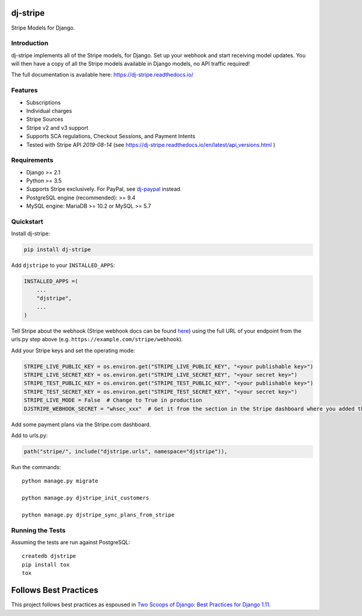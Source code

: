 dj-stripe
=========

.. image:: https://travis-ci.org/dj-stripe/dj-stripe.png
   :alt: Build Status
   :target: https://travis-ci.org/dj-stripe/dj-stripe

.. image:: https://readthedocs.org/projects/dj-stripe/badge/
   :alt: Documentation Status
   :target: https://dj-stripe.readthedocs.io/

Stripe Models for Django.


Introduction
------------

dj-stripe implements all of the Stripe models, for Django.
Set up your webhook and start receiving model updates.
You will then have a copy of all the Stripe models available in Django models, no API traffic required!

The full documentation is available here: https://dj-stripe.readthedocs.io/

Features
--------

* Subscriptions
* Individual charges
* Stripe Sources
* Stripe v2 and v3 support
* Supports SCA regulations, Checkout Sessions, and Payment Intents
* Tested with Stripe API `2019-08-14` (see https://dj-stripe.readthedocs.io/en/latest/api_versions.html )

Requirements
------------

* Django >= 2.1
* Python >= 3.5
* Supports Stripe exclusively. For PayPal, see `dj-paypal <https://github.com/HearthSim/dj-paypal>`_ instead.
* PostgreSQL engine (recommended): >= 9.4
* MySQL engine: MariaDB >= 10.2 or MySQL >= 5.7


Quickstart
----------

Install dj-stripe:

.. code-block:: bash

    pip install dj-stripe

Add ``djstripe`` to your ``INSTALLED_APPS``:

.. code-block:: python

    INSTALLED_APPS =(
        ...
        "djstripe",
        ...
    )

Tell Stripe about the webhook (Stripe webhook docs can be found `here <https://stripe.com/docs/webhooks>`_) using the full URL of your endpoint from the urls.py step above (e.g. ``https://example.com/stripe/webhook``).

Add your Stripe keys and set the operating mode:

.. code-block:: python

    STRIPE_LIVE_PUBLIC_KEY = os.environ.get("STRIPE_LIVE_PUBLIC_KEY", "<your publishable key>")
    STRIPE_LIVE_SECRET_KEY = os.environ.get("STRIPE_LIVE_SECRET_KEY", "<your secret key>")
    STRIPE_TEST_PUBLIC_KEY = os.environ.get("STRIPE_TEST_PUBLIC_KEY", "<your publishable key>")
    STRIPE_TEST_SECRET_KEY = os.environ.get("STRIPE_TEST_SECRET_KEY", "<your secret key>")
    STRIPE_LIVE_MODE = False  # Change to True in production
    DJSTRIPE_WEBHOOK_SECRET = "whsec_xxx"  # Get it from the section in the Stripe dashboard where you added the webhook endpoint

Add some payment plans via the Stripe.com dashboard.

Add to urls.py:

.. code-block:: python

    path("stripe/", include("djstripe.urls", namespace="djstripe")),

Run the commands::

    python manage.py migrate

    python manage.py djstripe_init_customers

    python manage.py djstripe_sync_plans_from_stripe


Running the Tests
------------------

Assuming the tests are run against PostgreSQL::

    createdb djstripe
    pip install tox
    tox

Follows Best Practices
======================

.. image:: https://twoscoops.smugmug.com/Two-Scoops-Press-Media-Kit/i-C8s5jkn/0/O/favicon-152.png
   :name: Two Scoops Logo
   :align: center
   :alt: Two Scoops of Django
   :target: https://www.twoscoopspress.org/products/two-scoops-of-django-1-11

This project follows best practices as espoused in `Two Scoops of Django: Best Practices for Django 1.11`_.

.. _`Two Scoops of Django: Best Practices for Django 1.11`: https://twoscoopspress.org/products/two-scoops-of-django-1-11
